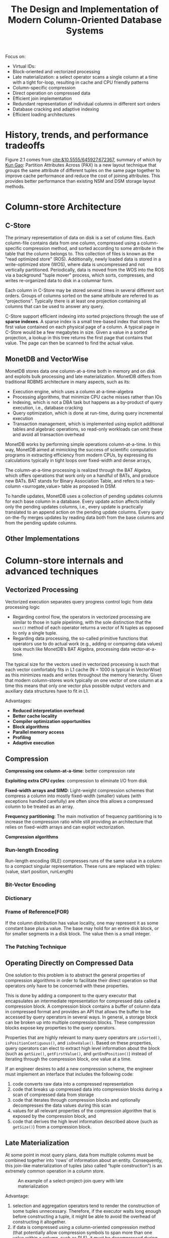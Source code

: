 #+TITLE: The Design and Implementation of Modern Column-Oriented Database Systems

#+EXPORT_FILE_NAME: ../latex/DesignAndImplementationOfModernColumnOrientedDatabaseSystems/DesignAndImplementationOfModernColumnOrientedDatabaseSystems.tex
#+LATEX_HEADER: \input{/Users/wu/notes/preamble.tex}
#+LATEX_HEADER: \graphicspath{{../../books/}}
#+LATEX_HEADER: \makeindex

    Focus on:
    * Virtual IDs:
    * Block-oriented and vectorized processing
    * Late materialization: a select operator scans a single column at a time with a tight for-loop, resulting
      in cache and CPU friendly patterns
    * Column-specific compression
    * Direct operation on compressed data
    * Efficient join implementation
    * Redundant representation of individual columns in different sort orders
    * Database cracking and adaptive indexing
    * Efficient loading architectures

* History, trends, and performance tradeoffs
    Figure 2.1 comes from [[cite:&10.5555/645927.672367]], summary of which by [[https://www.cs.cmu.edu/~kgao/course/15823/ailamaki01.html][Kun Gao]]:
    Partition Attributes Across (PAX) is a new layout technique that groups the same attribute of different
    tuples on the same page together to improve cache performance and reduce the cost of joining attributes.
    This provides better performance than existing NSM and DSM storage layout methods.

* Column-store Architecture
** C-Store
        The primary representation of data on disk is a set of column files. Each column-file contains data
        from one column, compressed using a column-specific compression method, and sorted according to some
        atrribute in the table that the column belongs to. This collection of files is known as the "read
        optimized store" (ROS). Additionally, newly loaded data is stored in a write-optimized store (WOS),
        where data is uncompressed and not vertically partitioned. Periodically, data is moved from the WOS
        into the ROS via a background "tuple mover" process, which sorts, compresses, and writes re-organized
        data to disk in a columnar form.

        Each column in C-Store may be stored several times in several different sort orders. Groups of columns
        sorted on the same attribute are referred to as “projections”. Typically there is at least one
        projection containing all columns that can be used to answer any query.

        C-Store support efficient indexing into sorted projections through the use of *sparse indexes*. A sparse
        index is a small tree-based index that stores the first value contained on each physical page of a
        column. A typical page in C-Store would be a few megabytes in size. Given a value in a sorted
        projection, a lookup in this tree returns the first page that contains that value. The page can then
        be scanned to find the actual value.
** MonetDB and VectorWise
        MonetDB stores data one column-at-a-time both in memory and on disk and exploits bulk processing and
        late materialization. MonetDB differs from traditional RDBMS architecture in many aspects, such as
        its:
        * Execution engine, which uses a column at-a-time-algebra
        * Processing algorithms, that minimize CPU cache misses rather than IOs
        * Indexing, which is not a DBA task but happens as a by-product of query execution, i.e., database cracking
        * Query optimization, which is done at run-time, during query incremental execution
        * Transaction management, which is implemented using explicit additional tables and algebraic
          operations, so read-only workloads can omit these and avoid all transaction overhead

        MonetDB works by performing simple operations column-at-a-time. In this way, MonetDB aimed at
        mimicking the success  of scientific computation programs in extracting efficiency from modern CPUs,
        by expressing its calculations typically in tight loops over fixed-width and dense arrays,

        The column-at-a-time processing is realized through the BAT Algebra, which offers operations that work
        only on a handful of BATs, and produce new BATs. BAT stands for Binary Association Table, and refers
        to a two-column <surrogate,value> table as proposed in DSM.

        To handle updates, MonetDB uses a collection of pending updates columns for each base column in a
        database. Every update action affects initially only the pending updates columns, i.e., every update is
        practically translated to an append action on the pending update columns. Every query on-the-fly
        merges updates by reading data both from the base columns and from the pending update columns.
** Other Implementations
* Column-store internals and advanced techniques
** Vectorized Processing
        Vectorized execution separates query progress control logic from data processing logic
        * Regarding control flow, the operators in vectorized processing are similar to those in tuple
          pipelining, with the sole distinction that the ~next()~ method of each operator returns a vector of N
          tuples as opposed to only a single tuple.
        * Regarding data processing, the so-called primitive functions that operators use to do actual work
          (e.g., adding or comparing data values) look much like MonetDB’s BAT Algebra, processing data
          vector-at-a-time.

        The typical size for the vectors used in vectorized processing is such that each vector comfortably
        fits in L1 cache (N = 1000 is typical in VectorWise) as this minimizes reads and writes throughout the
        memory hierarchy. Given that modern column-stores work typically on one vector of one column at a time
        this means that only one vector plus possible output vectors and auxiliary data structures have to fit
        in L1.

        Advantages:
        * *Reduced interpretation overhead*:
        * *Better cache locality*
        * *Compiler optimization opportunities*
        * *Block algorithms*
        * *Parallel memory access*
        * *Profiling*
        * *Adaptive execution*
** Compression
        *Compressing one column-at-a-time*: better compression rate

        *Exploiting extra CPU cycles*: compression to eliminate I/O from disk

        *Fixed-width arrays and SIMD*: Light-weight compression schemes that compress a column into mostly
        fixed-width (smaller) values (with exceptions handled carefully) are often since this allows a
        compressed column to be treated as an array.

        *Frequency partitioning*: The main motivation of frequency partitioning is to increase the compression
        ratio while still providing an architecture that relies on fixed-width arrays and can exploit
        vectorization.

        *Compression algorithms*
*** Run-length Encoding
        Run-length encoding (RLE) compresses runs of the same value in a column to a compact singular
        representation. These runs are replaced with triples: (value, start position, runLength)
*** Bit-Vector Encoding
*** Dictionary
*** Frame of Reference(FOR)
        If the column distribution has value locality, one may represent it as some constant base plus a
        value. The base may hold for an entire disk block, or for smaller segments in a disk block. The value
        then is a small integer.
*** The Patching Technique
** Operating Directly on Compressed Data
        One solution to this problem is to abstract the general properties of compression algorithms in order
        to facilitate their direct operation so that operators only have to be concerned with these
        properties.

        This is done by adding a component to the query executor that encapsulates an intermediate
        representation for compressed data called a compression block. A compression block contains a buffer
        of column data in compressed format and provides an API that allows the buffer to be accessed by query
        operators in several ways. In general, a storage block can be broken up into multiple compression
        blocks. These compression blocks expose key properties to the query operators.

        Properties that are highly relevant to many query operators are ~isSorted()~, ~isPositionContiguous()~,
        and ~isOneValue()~. Based on these properties, query operators can elect to extract high level
        information about the block (such as ~getSize()~, ~getFirstValue()~, and ~getEndPosition()~) instead of
        iterating through the compression block, one value at a time.

        If an engineer desires to add a new compression scheme, the engineer must implement an interface that
        includes the following code:
        1. code converts raw data into a compressed representation
        2. code that breaks up compressed data into compression blocks during a scan of compressed data from
           storage
        3. code that iterates through compression blocks and optionally decompresses the data values during
           this scan
        4. values for all relevant properties of the compression algorithm that is exposed by the compression
           block, and
        5. code that derives the high level information described above (such as ~getSize()~) from a compression
           block.
** Late Materialization
        At some point in most query plans, data from multiple columns must be combined together into ‘rows’ of
        information about an entity. Consequently, this join-like materialization of tuples (also called
        “tuple construction”) is an extremely common operation in a column store.

        #+ATTR_LATEX: :width .8\textwidth :float nil
        #+NAME:
        #+CAPTION: An example of a select-project-join query with late materialization
        [[../images/bigdatabase/14.png]]

        Advantage:
        1. selection and aggregation operators tend to render the construction of some tuples unnecessary.
           Therefore, if the executor waits long enough before constructing a tuple, it might be able to avoid
           the overhead of constructing it altogether.
        2. if data is compressed using a column-oriented compression method (that potentially allow
           compression symbols to span more than one value within a column, such as RLE), it must be
           decompressed during tuple reconstruction, to enable individual values from one column to be
           combined with values from other columns within the newly constructed rows. This removes the
           advantages of operating directly on compressed data, described above.
        3. cache performance is improved when operating directly on column data, since a given cache line is
           not polluted with surrounding irrelevant attributes for a given operation
        4. the vectorized optimizations described above have a higher impact on performance for fixed-length
           attributes.


        A *multi-column block* or *vector block* contains a cache-resident, horizontal partition of some subset of
        attributes from a particular relation, stored in their original compressed representation.
        #+ATTR_LATEX: :width .8\textwidth :float nil
        #+NAME:
        #+CAPTION: An example multi-column block containing values for the SHIPDATE,
RETFLAG, and LINENUM columns.
        [[../images/bigdatabase/15.png]]
** Joins
        Unsorted positional output is problematic since typically after the join, other columns from the
        joined tables will be needed (e.g., the query:
        #+begin_src sql
SELECT emp.age, dept.name
FROM emp, dept
WHERE emp.dept_id = dept.id
        #+end_src
        ). Unordered positional lookups are problematic since extracting values from a column in this
        unordered fashion requires jumping around storage for each position, causing significant slowdown
        since most storage devices have much slower random access than sequential.

        One idea is to use a "Jive Join". For example, when we joined the column of size 5 with a column of
        size 4, we received the following positional output
        #+BEGIN_center
        \begin{tabular}{|c|}
        \hline 1\\
        \hline 2\\
        \hline 3\\
        \hline 5\\\hline
        \end{tabular}
        \hspace{1cm}
        \begin{tabular}{|c|}
        \hline 2\\
        \hline 4\\
        \hline 2\\
        \hline 1\\
        \hline
        \end{tabular}
        #+END_center

        The list of positions for the right (inner) table is out of order. Let’s assume that we want to
        extract the customer name attribute from the inner table according to this list of positions, which
        contains the following four customers:
        #+BEGIN_center
        \begin{tabular}{|c|}
        \hline Smith\\
        \hline Johnson\\
        \hline Williams\\
        \hline Jones\\
        \hline
        \end{tabular}
        #+END_center

        The basic idea of the Jive join is to add an additional column to the list of positions that we want
        to extract, that is a densely increasing sequence of integers:
        #+BEGIN_center
        \begin{tabular}{|c|c|}
        \hline 2&1\\
        \hline 4&2\\
        \hline 2&3\\
        \hline 1&4\\
        \hline
        \end{tabular}
        #+END_center
        This output is then sorted by the list of positions that we want to extract
        #+BEGIN_center
        \begin{tabular}{|c|c|}
        \hline 1&4\\
        \hline 2&1\\
        \hline 2&3\\
        \hline 4&2\\
        \hline
        \end{tabular}
        #+END_center
        This columns from the table are then scanned in order, with values at the list of positions extracted
        and added to current data structure
        #+BEGIN_center
        \begin{tabular}{|c|c|c|}
        \hline 1&4&Smith\\
        \hline 2&1&Johnson\\
        \hline 2&3&Johnson\\
        \hline 4&2&Jones\\
        \hline
        \end{tabular}
        #+END_center
        Finally the data structure is sorted by the second field.

        Alternatively, for the right (inner) table, instead of sending only the column(s) which compose the
        join predicate, all relevant columns (i.e., columns to be materialized after the join plus the
        predicate column) are materialized before the join and input to the join operator, while the left
        (outer) relation sends only the single join predicate column.
** Group-by, Aggregation and Arithmetic Operations
** Inserts/updates/deletes
** Indexing,  Adaptive Indexing and Database Cracking
        The main innovation is that the physical data store is continuously changing with each incoming query
        \(q\), using \(q\) as a hint on how data should be stored.

        Assume a query requests \(A<10\). In response, a cracking DBMS clusters all tuples of \(A\) with
        \(A<10\) at the beginning of the respective column \(C\), while pushing all tuples with \(A\ge 10\) to
        the end. A subsequent query requesting \(A\ge v_1\), where \(v_1\ge 10\), has to search and crack only the
        last part of \(C\) where values \(A\ge 10\) reside. Likewise, a query that requests \(A<v2\) , where
        \(v2\le10\), searches and cracks only the first part of \(C\). All crack actions happen as part of the
        query operators, requiring no external administration.
        #+ATTR_LATEX: :width .8\textwidth :float nil
        #+NAME:
        #+CAPTION: Cracking a column
        [[../images/bigdatabase/16.png]]
** Summary and Design Principles Taxonomy
        #+BEGIN_center
        \begin{tabular}{|m{4cm}|m{4cm}|m{4cm}|}
        \hline&\textbf{Row-stores}&\textbf{Column-stores}\\
        \hline\textbf{Minimize Bits Read}&&\\
        \hline1. Skip loading of non-selected attributes&
        Vertical partitioning\newline
        PAX\newline
        Multi-resolution blocks\newline
        Column indexes&Columnar storage\\
        \hline2. Work on selected attributes only&
        Index only plans\newline Index anding&Late materialization\\
        \hline3. Skip non-qualified values&
        Indexes\newline Multi-dimensional clustering\newline Zone maps&
        Projections\newline Cracking\\
        \hline4. Skip redundant bits&Compression&Per-column compression\\
        \hline5. Adaptive/partial indexing&Partial indexes&Database cracking\\
        \hline\textbf{Minimize CPU Time}&&\\
        \hline1. Minimize instruction and data misses&
        Block processing\newline
        Buffer operators\newline
        Cache conscious operators&Vectorized execution\\
        \hline2. Minimize processing for each bit read&Operating on compressed data&
        Operating on compressed columns\\
        \hline3. Tailored operators&Compiled queries&RISC style algebra
        \end{tabular}
        #+END_center
